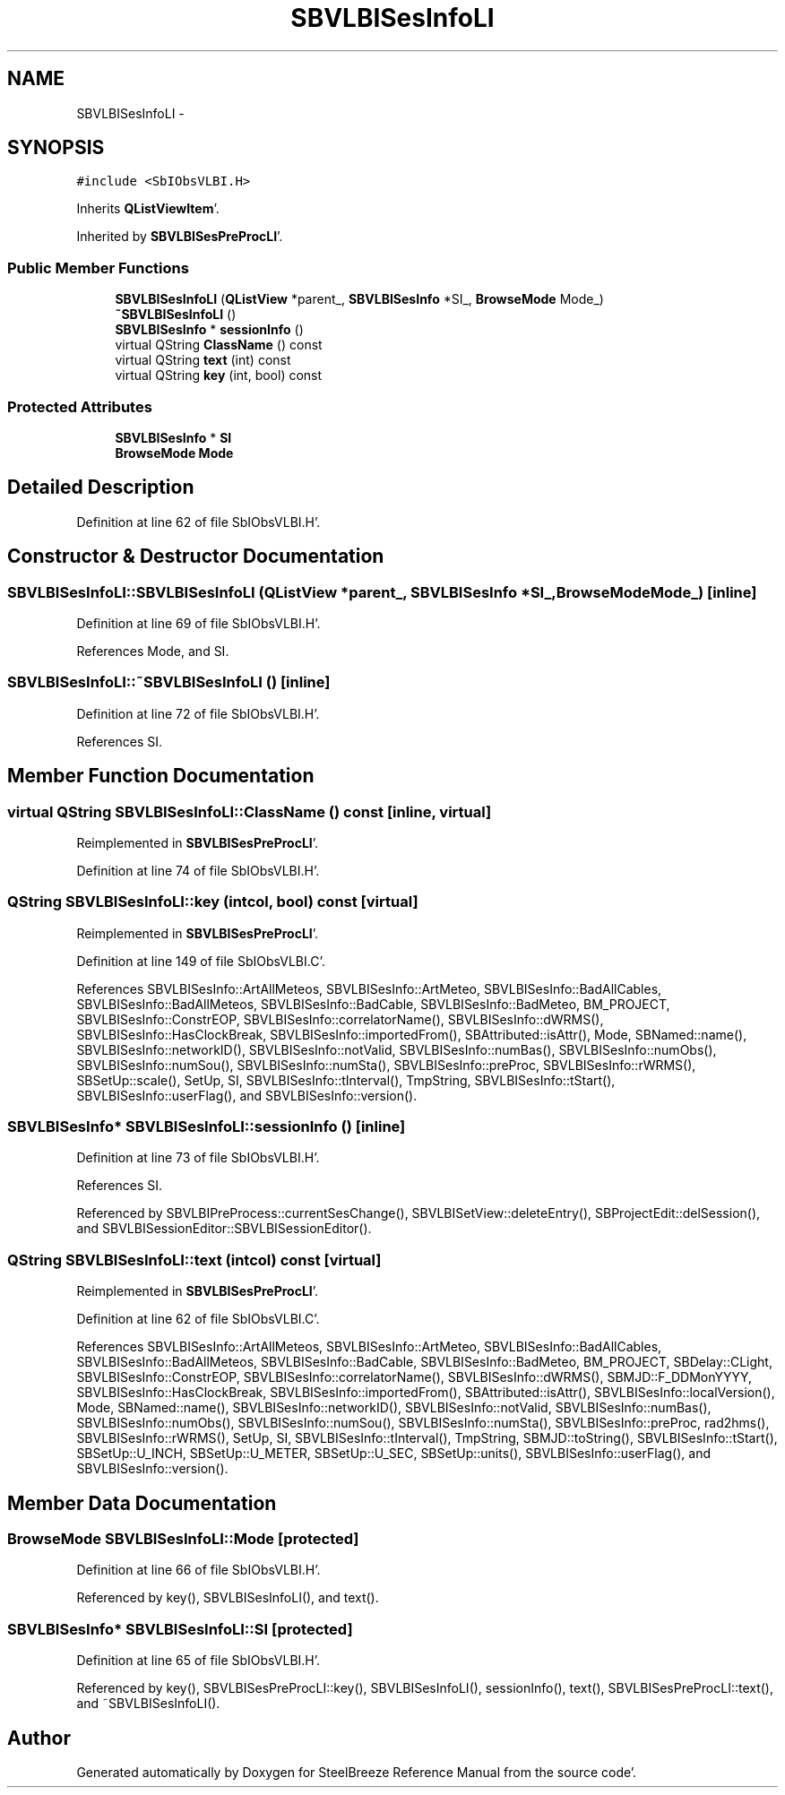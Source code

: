 .TH "SBVLBISesInfoLI" 3 "Mon May 14 2012" "Version 2.0.2" "SteelBreeze Reference Manual" \" -*- nroff -*-
.ad l
.nh
.SH NAME
SBVLBISesInfoLI \- 
.SH SYNOPSIS
.br
.PP
.PP
\fC#include <SbIObsVLBI\&.H>\fP
.PP
Inherits \fBQListViewItem\fP'\&.
.PP
Inherited by \fBSBVLBISesPreProcLI\fP'\&.
.SS "Public Member Functions"

.in +1c
.ti -1c
.RI "\fBSBVLBISesInfoLI\fP (\fBQListView\fP *parent_, \fBSBVLBISesInfo\fP *SI_, \fBBrowseMode\fP Mode_)"
.br
.ti -1c
.RI "\fB~SBVLBISesInfoLI\fP ()"
.br
.ti -1c
.RI "\fBSBVLBISesInfo\fP * \fBsessionInfo\fP ()"
.br
.ti -1c
.RI "virtual QString \fBClassName\fP () const "
.br
.ti -1c
.RI "virtual QString \fBtext\fP (int) const "
.br
.ti -1c
.RI "virtual QString \fBkey\fP (int, bool) const "
.br
.in -1c
.SS "Protected Attributes"

.in +1c
.ti -1c
.RI "\fBSBVLBISesInfo\fP * \fBSI\fP"
.br
.ti -1c
.RI "\fBBrowseMode\fP \fBMode\fP"
.br
.in -1c
.SH "Detailed Description"
.PP 
Definition at line 62 of file SbIObsVLBI\&.H'\&.
.SH "Constructor & Destructor Documentation"
.PP 
.SS "SBVLBISesInfoLI::SBVLBISesInfoLI (\fBQListView\fP *parent_, \fBSBVLBISesInfo\fP *SI_, \fBBrowseMode\fPMode_)\fC [inline]\fP"
.PP
Definition at line 69 of file SbIObsVLBI\&.H'\&.
.PP
References Mode, and SI\&.
.SS "SBVLBISesInfoLI::~SBVLBISesInfoLI ()\fC [inline]\fP"
.PP
Definition at line 72 of file SbIObsVLBI\&.H'\&.
.PP
References SI\&.
.SH "Member Function Documentation"
.PP 
.SS "virtual QString SBVLBISesInfoLI::ClassName () const\fC [inline, virtual]\fP"
.PP
Reimplemented in \fBSBVLBISesPreProcLI\fP'\&.
.PP
Definition at line 74 of file SbIObsVLBI\&.H'\&.
.SS "QString SBVLBISesInfoLI::key (intcol, bool) const\fC [virtual]\fP"
.PP
Reimplemented in \fBSBVLBISesPreProcLI\fP'\&.
.PP
Definition at line 149 of file SbIObsVLBI\&.C'\&.
.PP
References SBVLBISesInfo::ArtAllMeteos, SBVLBISesInfo::ArtMeteo, SBVLBISesInfo::BadAllCables, SBVLBISesInfo::BadAllMeteos, SBVLBISesInfo::BadCable, SBVLBISesInfo::BadMeteo, BM_PROJECT, SBVLBISesInfo::ConstrEOP, SBVLBISesInfo::correlatorName(), SBVLBISesInfo::dWRMS(), SBVLBISesInfo::HasClockBreak, SBVLBISesInfo::importedFrom(), SBAttributed::isAttr(), Mode, SBNamed::name(), SBVLBISesInfo::networkID(), SBVLBISesInfo::notValid, SBVLBISesInfo::numBas(), SBVLBISesInfo::numObs(), SBVLBISesInfo::numSou(), SBVLBISesInfo::numSta(), SBVLBISesInfo::preProc, SBVLBISesInfo::rWRMS(), SBSetUp::scale(), SetUp, SI, SBVLBISesInfo::tInterval(), TmpString, SBVLBISesInfo::tStart(), SBVLBISesInfo::userFlag(), and SBVLBISesInfo::version()\&.
.SS "\fBSBVLBISesInfo\fP* SBVLBISesInfoLI::sessionInfo ()\fC [inline]\fP"
.PP
Definition at line 73 of file SbIObsVLBI\&.H'\&.
.PP
References SI\&.
.PP
Referenced by SBVLBIPreProcess::currentSesChange(), SBVLBISetView::deleteEntry(), SBProjectEdit::delSession(), and SBVLBISessionEditor::SBVLBISessionEditor()\&.
.SS "QString SBVLBISesInfoLI::text (intcol) const\fC [virtual]\fP"
.PP
Reimplemented in \fBSBVLBISesPreProcLI\fP'\&.
.PP
Definition at line 62 of file SbIObsVLBI\&.C'\&.
.PP
References SBVLBISesInfo::ArtAllMeteos, SBVLBISesInfo::ArtMeteo, SBVLBISesInfo::BadAllCables, SBVLBISesInfo::BadAllMeteos, SBVLBISesInfo::BadCable, SBVLBISesInfo::BadMeteo, BM_PROJECT, SBDelay::CLight, SBVLBISesInfo::ConstrEOP, SBVLBISesInfo::correlatorName(), SBVLBISesInfo::dWRMS(), SBMJD::F_DDMonYYYY, SBVLBISesInfo::HasClockBreak, SBVLBISesInfo::importedFrom(), SBAttributed::isAttr(), SBVLBISesInfo::localVersion(), Mode, SBNamed::name(), SBVLBISesInfo::networkID(), SBVLBISesInfo::notValid, SBVLBISesInfo::numBas(), SBVLBISesInfo::numObs(), SBVLBISesInfo::numSou(), SBVLBISesInfo::numSta(), SBVLBISesInfo::preProc, rad2hms(), SBVLBISesInfo::rWRMS(), SetUp, SI, SBVLBISesInfo::tInterval(), TmpString, SBMJD::toString(), SBVLBISesInfo::tStart(), SBSetUp::U_INCH, SBSetUp::U_METER, SBSetUp::U_SEC, SBSetUp::units(), SBVLBISesInfo::userFlag(), and SBVLBISesInfo::version()\&.
.SH "Member Data Documentation"
.PP 
.SS "\fBBrowseMode\fP \fBSBVLBISesInfoLI::Mode\fP\fC [protected]\fP"
.PP
Definition at line 66 of file SbIObsVLBI\&.H'\&.
.PP
Referenced by key(), SBVLBISesInfoLI(), and text()\&.
.SS "\fBSBVLBISesInfo\fP* \fBSBVLBISesInfoLI::SI\fP\fC [protected]\fP"
.PP
Definition at line 65 of file SbIObsVLBI\&.H'\&.
.PP
Referenced by key(), SBVLBISesPreProcLI::key(), SBVLBISesInfoLI(), sessionInfo(), text(), SBVLBISesPreProcLI::text(), and ~SBVLBISesInfoLI()\&.

.SH "Author"
.PP 
Generated automatically by Doxygen for SteelBreeze Reference Manual from the source code'\&.
